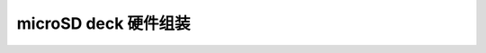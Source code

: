 microSD deck 硬件组装
===========================

.. figure:: ../../../_static/products/sd-card-deck/datasheet/SD-deck-in-crazyflie2.1.jpg
   :align: center
   :figclass: align-center
